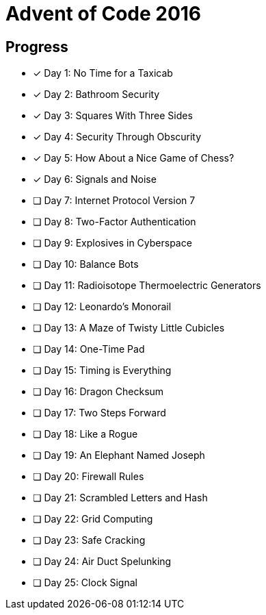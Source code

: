 = Advent of Code 2016

== Progress

* [*] Day 1: No Time for a Taxicab
* [*] Day 2: Bathroom Security
* [*] Day 3: Squares With Three Sides
* [*] Day 4: Security Through Obscurity
* [*] Day 5: How About a Nice Game of Chess?
* [*] Day 6: Signals and Noise
* [ ] Day 7: Internet Protocol Version 7
* [ ] Day 8: Two-Factor Authentication
* [ ] Day 9: Explosives in Cyberspace
* [ ] Day 10: Balance Bots
* [ ] Day 11: Radioisotope Thermoelectric Generators
* [ ] Day 12: Leonardo's Monorail
* [ ] Day 13: A Maze of Twisty Little Cubicles
* [ ] Day 14: One-Time Pad
* [ ] Day 15: Timing is Everything
* [ ] Day 16: Dragon Checksum
* [ ] Day 17: Two Steps Forward
* [ ] Day 18: Like a Rogue
* [ ] Day 19: An Elephant Named Joseph
* [ ] Day 20: Firewall Rules
* [ ] Day 21: Scrambled Letters and Hash
* [ ] Day 22: Grid Computing
* [ ] Day 23: Safe Cracking
* [ ] Day 24: Air Duct Spelunking
* [ ] Day 25: Clock Signal
